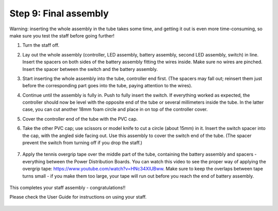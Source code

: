 Step 9: Final assembly
===============================

Warning: inserting the whole assembly in the tube takes some time, and getting
it out is even more time-consuming, so make sure you test the staff before
going further!

1. Turn the staff off.

2. Lay out the whole assembly (controller, LED assembly, battery assembly,
   second LED assembly, switch) in line. Insert the spacers on both sides of
   the battery assembly fitting the wires inside. Make sure no wires are
   pinched.  Insert the spacer between the switch and the battery assembly.


3. Start inserting the whole assembly into the tube, controller end first. (The
   spacers may fall out; reinsert them just before the corresponding part goes
   into the tube, paying attention to the wires).

4. Continue until the  assembly is fully in. Push to fully insert the switch.
   If everything worked as expected, the controller should now be level with the
   opposite end of the tube or several millimeters inside the tube. In the
   latter case, you can cut another 18mm foam circle and place in on top of the
   controller cover.

5. Cover the controller end of the tube with the PVC cap.

6. Take the other PVC cap; use scissors or model knife to cut a circle (about
   15mm) in it. Insert the switch spacer into the cap, with the angled side facing out.
   Use this assembly to cover the switch end of the tube. (The spacer prevent
   the switch from turning off  if you drop the staff.)


   .. figure:: images/cap-1.jpg
      :alt: Switch cap and spacer
      :width: 40%

   .. figure:: images/cap-2.jpg
      :alt: Switch cap and spacer
      :width: 40%


   .. figure:: images/cap-3.jpg
      :alt: Switch cap and spacer
      :width: 40%

7. Apply the tennis overgrip tape over the middle part of the tube,
   containing the battery assembly and spacers -everything between the
   Power Distribution Boards. You can watch this video to see the proper
   way of applying the overgrip tape:
   https://www.youtube.com/watch?v=HNc34XlUBww. Make sure to keep the overlaps
   between tape turns small - if you make them too large, your tape will run out
   before you reach the end of battery assembly.


   .. figure:: images/griptape.jpg
      :alt: Grip tape
      :width: 60%


This completes your staff assembly - congratulations!!

Please check the User Guide for instructions on using your staff.


.. figure:: images/complete_staff.jpg
   :alt: Complete staff
   :width: 50%
